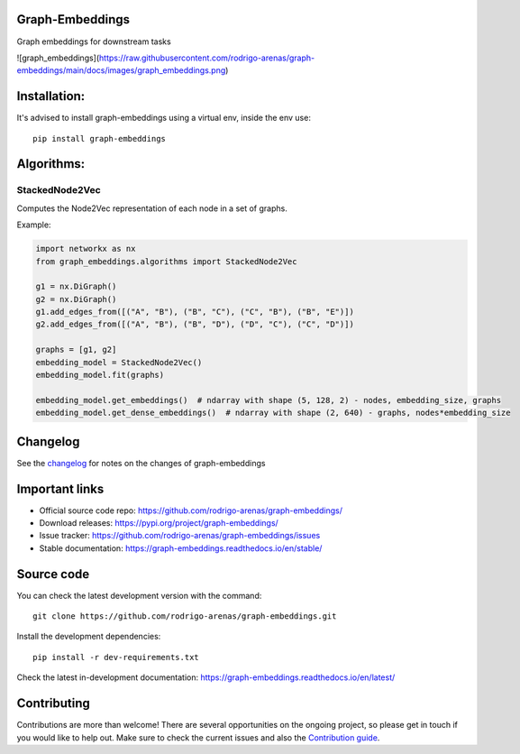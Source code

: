 .. -*- mode: rst -*-

|Tests|_ |Codecov|_ |PythonVersion|_ |PyPi|_ |Docs|_

.. |Tests| image:: https://github.com/rodrigo-arenas/graph-embeddings/actions/workflows/ci-tests.yml/badge.svg?branch=main
.. _Tests: https://github.com/rodrigo-arenas/Graph-Embeddings/actions/workflows/ci-tests.yml

.. |Codecov| image:: https://codecov.io/gh/rodrigo-arenas/graph-embeddings/branch/main/graphs/badge.svg?branch=main&service=github
.. _Codecov: https://codecov.io/github/rodrigo-arenas/graph-embeddings?branch=main

.. |PythonVersion| image:: https://img.shields.io/badge/python-3.8-blue
.. _PythonVersion : https://www.python.org/downloads/

.. |PyPi| image:: https://badge.fury.io/py/graph-embeddings.svg
.. _PyPi: https://badge.fury.io/py/graph-embeddings

.. |Docs| image:: https://readthedocs.org/projects/graph-embeddings/badge/?version=latest
.. _Docs: https://graph-embeddings.readthedocs.io/en/latest/?badge=latest

.. |Contributors| image:: https://contributors-img.web.app/image?repo=rodrigo-arenas/graph-embeddings
.. _Contributors: https://github.com/rodrigo-arenas/Graph-Embeddings/graphs/contributors

Graph-Embeddings
################
Graph embeddings for downstream tasks

![graph_embeddings](https://raw.githubusercontent.com/rodrigo-arenas/graph-embeddings/main/docs/images/graph_embeddings.png)

Installation:
#############

It's advised to install graph-embeddings using a virtual env, inside the env use::

   pip install graph-embeddings

Algorithms:
###########

StackedNode2Vec
---------------

Computes the Node2Vec representation of each node in a set of graphs.

Example:

.. code-block:: python

   import networkx as nx
   from graph_embeddings.algorithms import StackedNode2Vec

   g1 = nx.DiGraph()
   g2 = nx.DiGraph()
   g1.add_edges_from([("A", "B"), ("B", "C"), ("C", "B"), ("B", "E")])
   g2.add_edges_from([("A", "B"), ("B", "D"), ("D", "C"), ("C", "D")])

   graphs = [g1, g2]
   embedding_model = StackedNode2Vec()
   embedding_model.fit(graphs)

   embedding_model.get_embeddings()  # ndarray with shape (5, 128, 2) - nodes, embedding_size, graphs
   embedding_model.get_dense_embeddings()  # ndarray with shape (2, 640) - graphs, nodes*embedding_size


Changelog
#########

See the `changelog <https://graph-embeddings.readthedocs.io/en/latest/release_notes.html>`__
for notes on the changes of graph-embeddings

Important links
###############

- Official source code repo: https://github.com/rodrigo-arenas/graph-embeddings/
- Download releases: https://pypi.org/project/graph-embeddings/
- Issue tracker: https://github.com/rodrigo-arenas/graph-embeddings/issues
- Stable documentation: https://graph-embeddings.readthedocs.io/en/stable/

Source code
###########

You can check the latest development version with the command::

   git clone https://github.com/rodrigo-arenas/graph-embeddings.git

Install the development dependencies::
  
  pip install -r dev-requirements.txt
  
Check the latest in-development documentation: https://graph-embeddings.readthedocs.io/en/latest/

Contributing
############

Contributions are more than welcome!
There are several opportunities on the ongoing project, so please get in touch if you would like to help out.
Make sure to check the current issues and also
the `Contribution guide <https://github.com/rodrigo-arenas/graph-embeddings/blob/main/CONTRIBUTING.md>`_.



